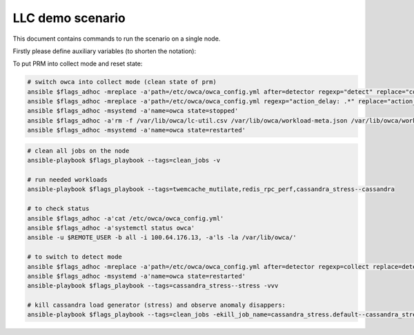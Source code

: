 LLC demo scenario
....................
This document contains commands to run the scenario on a single node.

Firstly please define auxiliary variables (to shorten the notation):

.. code-block:: sh
    # variables to be exported
    REMOTE_USER=sbugaj
    REMOTE_IP=100.64.176.14
    # for ansible ad-hoc commands additional flags
    flags_adhoc="-u $REMOTE_USER -b all -i $REMOTE_IP,"
    # for ansible playbook additional flags
    flags_playbook="-l $REMOTE_IP -i complex_demo_scenario/llc_inventory.yaml owca/workloads/run_workloads.yaml"


To put PRM into collect mode and reset state:
 
.. code-block:: sh

    # switch owca into collect mode (clean state of prm)
    ansible $flags_adhoc -mreplace -a'path=/etc/owca/owca_config.yml after=detector regexp="detect" replace="collect"'
    ansible $flags_adhoc -mreplace -a'path=/etc/owca/owca_config.yml regexp="action_delay: .*" replace="action_delay: 20."'
    ansible $flags_adhoc -msystemd -a'name=owca state=stopped'
    ansible $flags_adhoc -a'rm -f /var/lib/owca/lc-util.csv /var/lib/owca/workload-meta.json /var/lib/owca/workload-data.csv /var/lib/owca/threshold.json'
    ansible $flags_adhoc -msystemd -a'name=owca state=restarted'

.. code-block:: sh

    # clean all jobs on the node
    ansible-playbook $flags_playbook --tags=clean_jobs -v

    # run needed workloads
    ansible-playbook $flags_playbook --tags=twemcache_mutilate,redis_rpc_perf,cassandra_stress--cassandra

    # to check status
    ansible $flags_adhoc -a'cat /etc/owca/owca_config.yml'
    ansible $flags_adhoc -a'systemctl status owca'
    ansible -u $REMOTE_USER -b all -i 100.64.176.13, -a'ls -la /var/lib/owca/'

    # to switch to detect mode
    ansible $flags_adhoc -mreplace -a'path=/etc/owca/owca_config.yml after=detector regexp=collect replace=detect'
    ansible $flags_adhoc -msystemd -a'name=owca state=restarted'
    ansible-playbook $flags_playbook --tags=cassandra_stress--stress -vvv

    # kill cassandra load generator (stress) and observe anomaly disappers:
    ansible-playbook $flags_playbook --tags=clean_jobs -ekill_job_name=cassandra_stress.default--cassandra_stress--9142.0 -v
